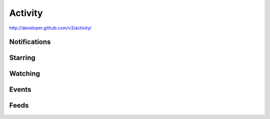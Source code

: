 Activity
--------

`http://developer.github.com/v3/activity/ <http://developer.github.com/v3/activity/>`_

Notifications
~~~~~~~~~~~~~

Starring
~~~~~~~~

Watching
~~~~~~~~

Events
~~~~~~

Feeds
~~~~~
